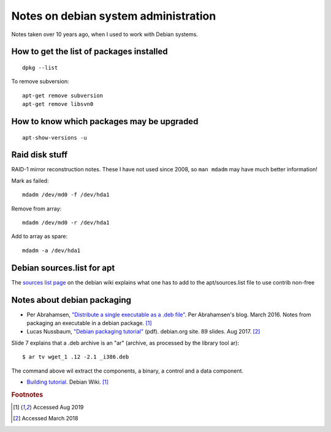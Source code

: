 =======================================
 Notes on debian system administration
=======================================

Notes taken over 10 years ago, when I used to work with Debian
systems.

How to get the list of packages installed
^^^^^^^^^^^^^^^^^^^^^^^^^^^^^^^^^^^^^^^^^
::
   
   dpkg --list

To remove subversion::

  apt-get remove subversion
  apt-get remove libsvn0

How to know which packages may be upgraded
^^^^^^^^^^^^^^^^^^^^^^^^^^^^^^^^^^^^^^^^^^
::

   apt-show-versions -u

Raid disk stuff
^^^^^^^^^^^^^^^

RAID-1 mirror reconstruction notes. These I have not used since 2008,
so ``man mdadm`` may have much better information!

Mark as failed::

  mdadm /dev/md0 -f /dev/hda1

Remove from array::

  mdadm /dev/md0 -r /dev/hda1

Add to array as spare::

  mdadm -a /dev/hda1

Debian sources.list for apt
^^^^^^^^^^^^^^^^^^^^^^^^^^^

The `sources list page`_ on the debian wiki explains what one has to
add to the apt/sources.list file to use contrib non-free

.. _`sources list page`: https://wiki.debian.org/SourcesList


Notes about debian packaging
^^^^^^^^^^^^^^^^^^^^^^^^^^^^

* Per Abrahamsen, `"Distribute a single executable as a .deb file"`_.
  Per Abrahamsen's blog. March 2016.  Notes from packaging an
  executable in a debian package. [#fn1]_

* Lucas Nussbaum, `"Debian packaging tutorial"`_ (pdf). debian.org
  site. 89 slides.  Aug 2017. [#fn2]_

Slide 7 explains that a .deb archive is an "ar" (archive, as processed
by the library tool ar)::
  
  $ ar tv wget_1 .12 -2.1 _i386.deb
  
The command above wil extract the components, a binary, a control and
a data component.

* `Building tutorial`_. Debian Wiki. [#fn1]_

.. _`"Distribute a single executable as a .deb file"`: http://per-abrahamsen.blogspot.co.uk/2016/03/distribute-single-executable-as-deb-file.html

.. _`"Debian packaging tutorial"`: https://www.debian.org/doc/manuals/packaging-tutorial/packaging-tutorial.en.pdf

.. _`Building tutorial`: https://wiki.debian.org/BuildingTutorial


.. rubric:: Footnotes

.. [#fn1] Accessed Aug 2019
	     
.. [#fn2] Accessed March 2018
          
